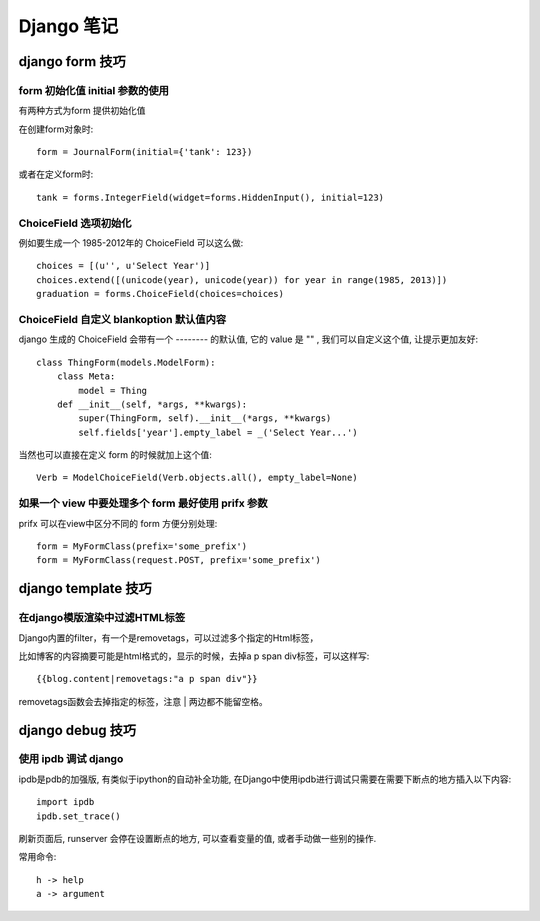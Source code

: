 =============
 Django 笔记
=============

django form 技巧
================

form 初始化值 initial 参数的使用
--------------------------------

有两种方式为form 提供初始化值

在创建form对象时::

	form = JournalForm(initial={'tank': 123})

或者在定义form时::

	tank = forms.IntegerField(widget=forms.HiddenInput(), initial=123)


ChoiceField 选项初始化
----------------------

例如要生成一个 1985-2012年的 ChoiceField 可以这么做::

	choices = [(u'', u'Select Year')]
	choices.extend([(unicode(year), unicode(year)) for year in range(1985, 2013)])
	graduation = forms.ChoiceField(choices=choices)


ChoiceField 自定义 blankoption 默认值内容
-----------------------------------------

django 生成的 ChoiceField 会带有一个 -------- 的默认值, 它的 value 是 "" , 我们可以自定义这个值, 让提示更加友好::

	class ThingForm(models.ModelForm):
	    class Meta:
		model = Thing
	    def __init__(self, *args, **kwargs):
	    	super(ThingForm, self).__init__(*args, **kwargs)
		self.fields['year'].empty_label = _('Select Year...')

当然也可以直接在定义 form 的时候就加上这个值::

	Verb = ModelChoiceField(Verb.objects.all(), empty_label=None)


如果一个 view 中要处理多个 form 最好使用 prifx 参数
---------------------------------------------------

prifx 可以在view中区分不同的 form 方便分别处理::

	form = MyFormClass(prefix='some_prefix')
	form = MyFormClass(request.POST, prefix='some_prefix')


django template 技巧
====================

在django模版渲染中过滤HTML标签
------------------------------

Django内置的filter，有一个是removetags，可以过滤多个指定的Html标签，

比如博客的内容摘要可能是html格式的，显示的时候，去掉a p span div标签，可以这样写::


	{{blog.content|removetags:"a p span div"}}


removetags函数会去掉指定的标签，注意 | 两边都不能留空格。



django debug 技巧
=================

使用 ipdb 调试 django
---------------------
		
ipdb是pdb的加强版, 有类似于ipython的自动补全功能, 在Django中使用ipdb进行调试只需要在需要下断点的地方插入以下内容::

	import ipdb
	ipdb.set_trace()

刷新页面后, runserver 会停在设置断点的地方, 可以查看变量的值, 或者手动做一些别的操作.

常用命令::

	h -> help
	a -> argument

